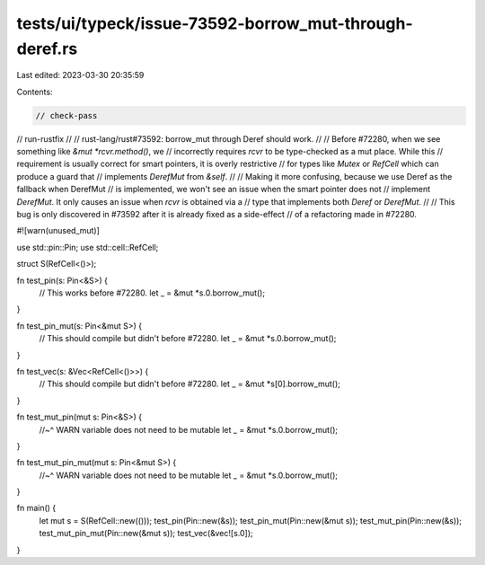 tests/ui/typeck/issue-73592-borrow_mut-through-deref.rs
=======================================================

Last edited: 2023-03-30 20:35:59

Contents:

.. code-block:: rs

    // check-pass
// run-rustfix
//
// rust-lang/rust#73592: borrow_mut through Deref should work.
//
// Before #72280, when we see something like `&mut *rcvr.method()`, we
// incorrectly requires `rcvr` to be type-checked as a mut place. While this
// requirement is usually correct for smart pointers, it is overly restrictive
// for types like `Mutex` or `RefCell` which can produce a guard that
// implements `DerefMut` from `&self`.
//
// Making it more confusing, because we use Deref as the fallback when DerefMut
// is implemented, we won't see an issue when the smart pointer does not
// implement `DerefMut`. It only causes an issue when `rcvr` is obtained via a
// type that implements both `Deref` or `DerefMut`.
//
// This bug is only discovered in #73592 after it is already fixed as a side-effect
// of a refactoring made in #72280.

#![warn(unused_mut)]

use std::pin::Pin;
use std::cell::RefCell;

struct S(RefCell<()>);

fn test_pin(s: Pin<&S>) {
    // This works before #72280.
    let _ = &mut *s.0.borrow_mut();
}

fn test_pin_mut(s: Pin<&mut S>) {
    // This should compile but didn't before #72280.
    let _ = &mut *s.0.borrow_mut();
}

fn test_vec(s: &Vec<RefCell<()>>) {
    // This should compile but didn't before #72280.
    let _ = &mut *s[0].borrow_mut();
}

fn test_mut_pin(mut s: Pin<&S>) {
    //~^ WARN variable does not need to be mutable
    let _ = &mut *s.0.borrow_mut();
}

fn test_mut_pin_mut(mut s: Pin<&mut S>) {
    //~^ WARN variable does not need to be mutable
    let _ = &mut *s.0.borrow_mut();
}

fn main() {
    let mut s = S(RefCell::new(()));
    test_pin(Pin::new(&s));
    test_pin_mut(Pin::new(&mut s));
    test_mut_pin(Pin::new(&s));
    test_mut_pin_mut(Pin::new(&mut s));
    test_vec(&vec![s.0]);
}



